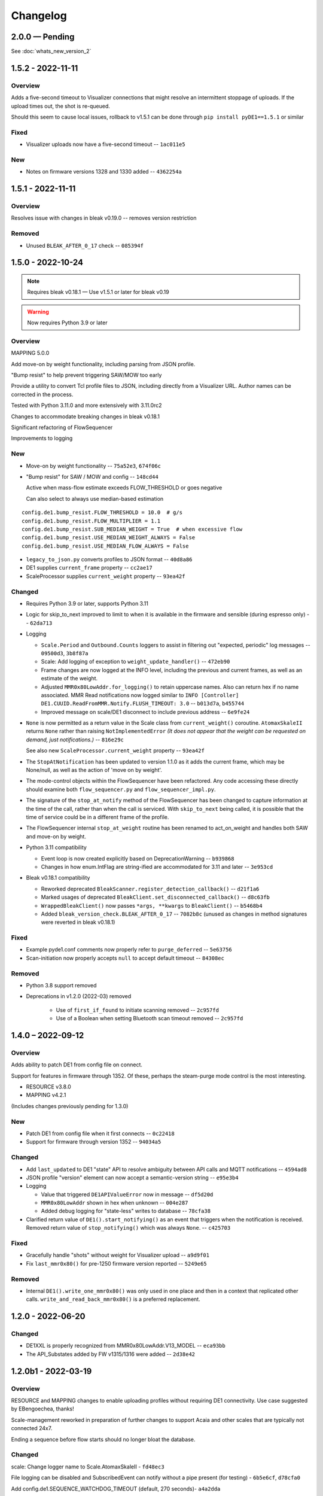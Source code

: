 ..
    Copyright © 2021, 2022 Jeff Kletsky. All Rights Reserved.

    License for this software, part of the pyDE1 package, is granted under
    GNU General Public License v3.0 only
    SPDX-License-Identifier: GPL-3.0-only

=========
Changelog
=========

------------------
2.0.0 — Pending
------------------

See :doc:`whats_new_version_2`

------------------
1.5.2 - 2022-11-11
------------------

Overview
========

Adds a five-second timeout to Visualizer connections that might resolve
an intermittent stoppage of uploads. If the upload times out,
the shot is re-queued.

Should this seem to cause local issues, rollback to v1.5.1
can be done through ``pip install pyDE1==1.5.1`` or similar

Fixed
=====

* Visualizer uploads now have a five-second timeout -- ``1ac011e5``

New
===

* Notes on firmware versions 1328 and 1330 added -- ``4362254a``

------------------
1.5.1 - 2022-11-11
------------------

Overview
========

Resolves issue with changes in bleak v0.19.0 -- removes version restriction

Removed
=======

* Unused ``BLEAK_AFTER_0_17`` check -- ``085394f``

------------------
1.5.0 - 2022-10-24
------------------

.. note::

  Requires bleak v0.18.1 — Use v1.5.1 or later for bleak v0.19

.. warning::

  Now requires Python 3.9 or later

Overview
========

MAPPING 5.0.0

Add move-on by weight functionality, including parsing from JSON profile.

"Bump resist" to help prevent triggering SAW/MOW too early

Provide a utility to convert Tcl profile files to JSON, including directly
from a Visualizer URL. Author names can be corrected in the process.

Tested with Python 3.11.0 and more extensively with 3.11.0rc2

Changes to accommodate breaking changes in bleak v0.18.1

Significant refactoring of FlowSequencer

Improvements to logging


New
===

* Move-on by weight functionality -- ``75a52e3``, ``674f06c``

* "Bump resist" for SAW / MOW and config -- ``148cd44``

  Active when mass-flow estimate exceeds FLOW_THRESHOLD or goes negative

  Can also select to always use median-based estimation

::

        config.de1.bump_resist.FLOW_THRESHOLD = 10.0  # g/s
        config.de1.bump_resist.FLOW_MULTIPLIER = 1.1
        config.de1.bump_resist.SUB_MEDIAN_WEIGHT = True  # when excessive flow
        config.de1.bump_resist.USE_MEDIAN_WEIGHT_ALWAYS = False
        config.de1.bump_resist.USE_MEDIAN_FLOW_ALWAYS = False

* ``legacy_to_json.py`` converts profiles to JSON format -- ``40d8a86``

* DE1 supplies ``current_frame`` property -- ``cc2ae17``

* ScaleProcessor supplies ``current_weight`` property -- ``93ea42f``


Changed
=======

* Requires Python 3.9 or later, supports Python 3.11

* Logic for skip_to_next improved to limit to when it is available
  in the firmware and sensible (during espresso only) -- ``62da713``

* Logging

  * ``Scale.Period`` and ``Outbound.Counts`` loggers to assist in
    filtering out "expected, periodic" log messages
    -- ``09500d3``, ``3b8f87a``

  * Scale: Add logging of exception to ``weight_update_handler()``
    -- ``472eb90``

  * Frame changes are now logged at the INFO level, including the previous
    and current frames, as well as an estimate of the weight.

  * Adjusted ``MMR0x80LowAddr.for_logging()`` to retain uppercase names.
    Also can return hex if no name associated. MMR Read notifications now
    logged similar to
    ``INFO [Controller] DE1.CUUID.ReadFromMMR.Notify.FLUSH_TIMEOUT: 3.0``
    -- ``b013d7a``, ``b455744``

  * Improved message on scale/DE1 disconnect to include previous address
    -- ``6e9fe24``

* ``None`` is now permitted as a return value in the Scale class
  from ``current_weight()`` coroutine. ``AtomaxSkaleII`` returns
  ``None`` rather than raising ``NotImplementedError``
  *(It does not appear that the weight can be requested on demand,
  just notifications.)*  -- ``816e29c``

  See also new ``ScaleProcessor.current_weight`` property -- ``93ea42f``

* The ``StopAtNotification`` has been updated to version 1.1.0 as it adds
  the current frame, which may be None/null, as well as the action of
  'move on by weight'.

* The mode-control objects within the FlowSequencer have been refactored.
  Any code accessing these directly should examine both ``flow_sequencer.py``
  and ``flow_sequencer_impl.py``.

* The signature of the ``stop_at_notify`` method of the FlowSequencer has been
  changed to capture information at the time of the call, rather than when
  the call is serviced. With ``skip_to_next`` being called, it is possible
  that the time of service could be in a different frame of the profile.

* The FlowSequencer internal ``stop_at_weight`` routine has been renamed to
  act_on_weight and handles both SAW and move-on by weight.

* Python 3.11 compatibility

  * Event loop is now created explicitly based on DeprecationWarning
    -- ``b939868``

  * Changes in how enum.IntFlag are string-ified are accommodated
    for 3.11 and later -- ``3e953cd``

* Bleak v0.18.1 compatibility

  * Reworked deprecated ``BleakScanner.register_detection_callback()``
    -- ``d21f1a6``

  * Marked usages of deprecated ``BleakClient.set_disconnected_callback()``
    -- ``d8c63fb``

  * ``WrappedBleakClient()`` now passes ``*args, **kwargs``
    to ``BleakClient()`` -- ``b5468b4``

  * Added ``bleak_version_check.BLEAK_AFTER_0_17`` -- ``7082b8c``
    (unused as changes in method signatures were reverted in bleak v0.18.1)


Fixed
=====

* Example pyde1.conf comments now properly refer to ``purge_deferred`` -- ``5e63756``

* Scan-initiation now properly accepts ``null`` to accept default timeout -- ``84308ec``


Removed
=======

* Python 3.8 support removed

* Deprecations in v1.2.0 (2022-03) removed

    * Use of ``first_if_found`` to initiate scanning removed -- ``2c957fd``

    * Use of a Boolean when setting Bluetooth scan timeout removed -- ``2c957fd``



------------------
1.4.0 – 2022-09-12
------------------

Overview
========

Adds ability to patch DE1 from config file on connect.

Support for features in firmware through 1352. Of these, perhaps the
steam-purge mode control is the most interesting.

* RESOURCE v3.8.0
* MAPPING v4.2.1

(Includes changes previously pending for 1.3.0)


New
===

* Patch DE1 from config file when it first connects -- ``0c22418``

* Support for firmware through version 1352 -- ``94034a5``


Changed
=======

* Add ``last_updated`` to DE1 "state" API to resolve ambiguity between API calls
  and MQTT notifications -- ``4594ad8``

* JSON profile "version" element can now accept a semantic-version string
  -- ``e95e3b4``

* Logging

  * Value that triggered ``DE1APIValueError`` now in message -- ``df5d20d``

  * ``MMR0x80LowAddr`` shown in hex when unknown -- ``004e287``

  * Added debug logging for "state-less" writes to database -- ``78cfa38``


* Clarified return value of ``DE1().start_notifying()`` as an event
  that triggers when the notification is received. Removed return value
  of ``stop_notifying()`` which was always ``None``. -- ``c425703``


Fixed
=====

* Gracefully handle "shots" without weight for Visualizer upload -- ``a9d9f01``

* Fix ``last_mmr0x80()`` for pre-1250 firmware version reported -- ``5249e65``

Removed
=======

* Internal ``DE1().write_one_mmr0x80()`` was only used in one place and then
  in a context that replicated other calls. ``write_and_read_back_mmr0x80()``
  is a preferred replacement.


------------------
1.2.0 - 2022-06-20
------------------

Changed
=======

* DE1XXL is properly recognized from MMR0x80LowAddr.V13_MODEL -- ``eca93bb``

* The API_Substates added by FW v1315/1316 were added -- ``2d38e42``

--------------------
1.2.0b1 - 2022-03-19
--------------------

Overview
========

RESOURCE and MAPPING changes to enable uploading profiles
without requiring DE1 connectivity. Use case suggested by EBengoechea, thanks!

Scale-management reworked in preparation of further changes to support
Acaia and other scales that are typically not connected 24x7.

Ending a sequence before flow starts should no longer bloat the database.

Changed
=======

scale: Change logger name to Scale.AtomaxSkaleII - ``fd48ec3``

File logging can be disabled and SubscribedEvent can notify
without a pipe present (for testing) - ``6b5e6cf``, ``d78cfa0``

Add config.de1.SEQUENCE_WATCHDOG_TIMEOUT (default, 270 seconds)- ``a4a2dda``

Fixed
=====

de1: scale: Quiet all connection attempt/fail logging when "not logging"
- ``6936f24``

scale: Factory now properly checks keys of name-to-class mapping - ``323bbca``

Python 3.10: Change import for Callable from collections to typing - ``39f7a57``

Sequences that are terminated before flow starts should no longer continue
writing to the database. Watchdog timer also added - ``a4a2dda``

Deprecated
==========

"first_if_found", "id", "scan" deprecated - ``207a492``

To start a scan, the parameter has been changed to prefer a positive number
for the timeout, or null (to accept the default). Use of a bool here
has been DEPRECATED. The preferred forms include:

.. code-block::

  {'begin': null}
  {'begin': 5}
  {'begin': 5.0}

To start a scan and select the first-found device of the desired type,
set the id to 'scan'. Use of the 'first_if_found' key has been DEPRECATED:
The preferred forms include:

.. code-block::

  {'id': 'scan'}
  {'id': 'aa:bb:cc:dd:ee:ff'}
  {'id': null}


DEPRECATED forms include:

.. code-block::

  {'begin': true}
  {'begin': false}
  {'first_if_found': true}
  {'first_if_found': false}


------------------
1.1.0 – 2022-01-24
------------------

Fixed: Long profiles should no longer time out when selecting by ID -
``f1f383a``

Other functional changes described at :ref:`changelog_v1.1.0b1`

* Trivial documentation changes from 1.1.0b2
* Updated documentation from 1.1.0b1

--------------------
1.1.0b2 – 2022-01-22
--------------------

Overview
========

Updated, expanded, and reorganized installation documentation

Changed
=======

Documentation (only)

.. _changelog_v1.1.0b1:

--------------------
1.1.0b1 – 2022-01-14
--------------------

Overview
========

Resolves shutdown issue with MQTT unconnected, DE1 config-file values,
improves some logging, updates FeatureFlag for FW 1293,
improves compatability with Manjaro (OS),
fixes documentation-generation issue.

Changed
=======

* Reduce log severity for unimplemented MMRs 0x3820 and 0x3824 – ``0125b72``
* ``FeatureFlag`` includes ``sched_idle`` flag, active for FW 1293 and later –
  ``64ee7f7``
* Timeouts on CUUID request/notify log changed wording to state
  that it could also be the write or the lack of a notify received that
  caused the timeout – ``a675f50``
* Removed stray comment from ``20-create-dirs.sh`` – ``6070984``
* Link ``README.rst`` for documentation generation – ``bb640f3``

Fixed
=====

* Shutdown without an MQTT connection does not try (and fail) to close it –
  ``adda65e``
* DE1 is initialized with config-file values, rather than default –
  ``f7d6393``
* HTTP API now returns a more descriptive error if the payload data type is
  incorrect – ``43614df``
* `disconnect-btid.sh` should no longer cause `sh` errors with Manjaro OS –
  ``d3a3c65``
* Service definitions updated to use ``StandardError=journal`` – ``ac0ead7``


------------------
1.0.0 — 2021-12-11
------------------

Overview
========

First release version.

Changed
=======

* Allow request of Idle from a refill state
  (apparently not acted on by the DE1) - ``55d81bb``
* Allow "force" of DE1 Idle from any state, enabled through config -
  ``05adc93``
* Prereqs updated to current versions  - ``5d320cb``

RESOURCE 3.6.0
------------------

* Add ``NO_REQUEST`` mode to trigger a report from the DE1 - ``a52cd6f``
* Add ``END_STEAM`` mode to support steam-to-temperature - ``24d7b52``


Fixed
=====

* Double-counting of scale delay was removed, improving scale-to-DE1 time
  alignment - ``886016a``


-------------------
0.10.0 – 2021-11-21
-------------------

Overview
========

Documentation, including installation, added. Installation scripts,
tested with Raspberry Pi OS Lite (Release date: October 30th 2021,
Kernel version: 5.10) available in the source repo.

New
===

* Documentation viewable at https://pyde1.readthedocs.io/en/latest/
* Install scripts in the source repo in the ``install`` directory
* Provide config for TLS for MQTT clients - ``427b3e0``

Changed
=======

* Documentation reorganized and consolidated into the ``docs`` directory
* ``disconnect-btid.sh`` is now expected at
  ``/usr/local/bin/pyde1-disconnect-btid.sh`` by ``pyde1.service``

MAPPING 4.0.1
-----------------

* MODULES_FOR_VERSIONS consistent with requirements - ``40c4ce0``

Fixed
=====

* utils: data_as_readable() now handles "undecodable" byte sequences - ``08aef05``
* packaging: Include schema and service files - ``4caf736``


------------------
0.9.0 – 2021-10-31
------------------

Overview
========

Functionality for the beta release completed and tested.

New
===

-  The flush-control features of *experimental* Firmware 1283 were
   implemented and include control of target duration, temperature, and
   flow. - ``46c0481``

-  Clean, Descale, and Transport functionality is now available through
   the API. - ``65f2ac9``

-  Provide asynchronous firmware upload through API. - ``d6a2dbc``, ``32436a9``

-  GET of DE1\_STATE enabled. - ``2b4435e``

-  Rewrite of logging and logging configuration. "Early" logging is
   captured and routed to the log file, once it is opened. Log levels
   and formatters can be easily configured through the YAML config
   files. - ``b759168``, ``39c714d``, ``7df0397``, ``d3e128c``, ``cabab97``

-  Provide logging over MQTT for client use (in addition to console and
   log file). - ``019bed0``

-  Profile frame logging provides "not" names for unset FrameFlags to
   clarify log messages. For example, the absence of ``CtrlF`` is now
   rendered as ``CtrlP``. - ``c842565``

-  MQTT "Will" implemented, reporting unexpected MQTT disconnects.
   - ``22d06b4``

-  Feature flags have been added to formalize access to DE1 and firmware
   abilities. - ``d7405b0``

Changed
=======

-  ``c_api`` was updated with new information. - ``46c0481``

-  The firmware version is read early in the DE1 initialization to
   determine the range of valid MMRs and how to efficiently read them.
   - ``46c0481``

-  The ``ModeControl`` class was refactored into ``flow_sequencer``.
   - ``46c0481``

-  MMRs that are not able to be decoded (such as not implemented), are
   logged along with the value received. - ``2d0fa24``

-  Return 400 Bad Request for PATCH/PUT with no content. - ``d00bd24``

-  Change MQTT to not request retaining messages from pyDE1. - ``8a8ba5e``

-  Logging level and wording changes. - ``99ec22f``, ``b31c850``

-  Rework imports to remove order dependencies and simplify. - ``c895f7d``,
   - ``b31c850``

-  Improve reconnection algorithm for DE1 and Scale. - ``6be3e5a``

-  Improve camelcase\_from\_underscore(). - ``0b40fe9``

-  Do not try to reconnect DE1 or Scale while shutting down. - ``bd21a93``

-  Inbound (HTTP) API: Check DE1 and scale is\_ready instead of
   is\_connected. - ``5de28e7``

MAPPING 4.0.0
-----------------

* Rewrites ``IsAt`` to use an enum, rather than the class to define
  the target, simplifying package inclusion. - ``78cea85``

Fixed
=====

-  Loop-level, exception-initiated shutdowns now terminate more cleanly.
   - ``0b593d0``

-  An error condition when no scale was present during a "shot" has been
   resolved. ffae2f

-  An error condition when a DE1 connected and the profile was not yet
   known has been resolved - ``58bbfad``

-  AutoTareNotification and StopAtNotification now populate sender.
   - ``9f39d08``

-  A very early termination of the program (before processes are
   defined) now terminates more cleanly. - ``4f95c34``

-  ScaleProcessor: Reset the history if a gap in reports is too long,
   such as from a disconnect-reconnect sequence. - ``48a35ca``


Removed
=======

-  Remove unused Config.set\_logging(). - ``2b104e6``

-  Remove feature.py as previously incorporated into FeatureFlag.
   - ``469ee96``

------------------
0.8.0 – 2021-09-28
------------------

Overview
========
This release focused on converting command-line executables to robust,
self-starting, and supervised services. Both the core pyDE1 controller
and the Visualizer uploader now can be started with ``systemd``
automatically at boot. Configuration of many parameters can be done
through YAML files (simple, human-friendly syntax), by default in
``/usr/local/pyde1/``. Command-line parameters, usable by the service
unit files, can be used to override the config-file location.

Logging configuration may change prior to "beta". At this time it is
only configurable in the output format and level for the *stderr* and
*file* loggers.

By default, the *stderr* logger is at the WARNING level abd without
timestamps, as it is managed through ``systemd`` when being run as a
service. A command-line parameter allows for timestamped output at the
DEBUG level for interactive use.

New
===

-  Services run under ``systemd``

   -  Service ("unit") files for ``pyde1.service`` and
      ``pyde1-visualizer.service``
   -  Config files in YAML form

-  Auto-off, configurable
-  Track the IDs of connected Bluetooth devices for cleanup under Linux
   and disconnect them at the Bluez level in the case of a non-graceful
   exit
-  MQTT supports authorization and access-control lists
-  Visualizer: Don't upload short "shots", such as for flushing
   (configurable)
-  Stop-at-weight offset configurable through ``pyde1.conf``
-  Database:

   -  Self-initialize, if needed
   -  Check for the proper schema at start

-  Replay: config file and command-line switches allow easier
   configuration, including sequence ID and MQTT topic root

Changed
=======

.. warning::
   SIGHUP is no longer used for log rotation. It is a
   termination signal.

-  Paths changed to ``/var/log/pyde1`` and
   ``/var/lib/pyde1/pyde1.sqlite`` by default (configurable)
-  Refactored and unified shutdown processes
-  Refactored supervised processes to handle uncaught exceptions and
   properly terminate for automated restart
-  Visualizer: log to ``pyde1-visualizer.log`` by default
-  Stop-at-weight internally includes 170 ms to account for the
   "fall-time" from the basket to the cup.
-  Logging:

   -  Switched to a file-watcher handler so that log rotation should be
      transparent, without the need of a signal
   -  Provide better control of formatting and level for use with
      ``systemd`` (service) infrastructure
   -  Change default file name to ``pyde1.log``
   -  Add ``--console`` command-line flag to provide timestamped,
      DEBUG-level output to assist in development and debugging
   -  Adjust some log levels so that INFO-level logs are more meaningful
   -  Removed last usages of ``aiologger``

-  The outbound API reports "disconnected" for the DE1 and scale when
   initialized

Fixed
=====

-  MQTT (outbound) API will now detect connection or authentication
   failures with the broker and terminate pyDE1
-  FlowSequencer no longer raises exception when trying to report that
   the steam time is not managed directly by the software. (It is
   managed by the DE1 firmware.)
-  Mass-flow estimates had an off-by-one error that was corrected
-  Replay now properly reports sequence\_id on gate notifications

Deprecated
==========

-  ``find_first_and_load.py`` (Use the APIs. It would have already been
   removed if previously deprecated)

Removed
=======

-  ``ugly_bits.py`` (previously deprecated)
-  ``try_de1.py`` (previously deprecated)
-  ``DE1._recorder_active`` and dependencies, including ``shot_file.py``
   (previously deprecated)
-  Profile ``from_json_file()`` (previously deprecated)
-  ``replay_vis_test.py`` -- Use ``replay.py`` with config or
   command-line options


------------------
0.7.0 – 2021-08-12
------------------

Schema Upgrade Required
=======================

.. warning::
   Backup your database before updating the schema.

See SQLite ``.backup`` for details if you are not familiar.

This adds columns for the ``id`` and ``name`` fields that are now being
sent with ``ConnectivityUpdate``

New
===

-  Stand-alone app automatically uploads to Visualizer on shot
   completion
-  PUT and GET of DE1\_PROFILE\_ID allows setting of profile by ID
-  A stand-alone "replay" utility can be used to exercise clients, such
   as web apps
-  Both the DE1 and scale will try to reconnect on unexpected disconnect
-  Add ``DE1IncompleteSequenceRecordError`` for when write is not yet
   complete
-  Variants of the EB6 profile at different temperatures

Changed
=======

-  Better logging when waiting for a sequence to complete times out
-  Capture pre-sequence history at all times so "sync" is possible on
   replay
-  Removed read-back of CUUID.RequestedState as StateInfo provides
   current state
-  Removed "extra" last-drops check
-  Allow more API requests when DE1 or scale is not ready
-  Use "ready" and not just "connected" to determine if the DE1 or scale
   can be queried
-  Allow [dis]connect while [dis]connected
-  ``ConnectivityChange`` notification includes ``id`` and ``name`` to
   remove the need to call the API for them
-  Improve error message on JSON decode by including a snippet around
   the error
-  Set the default first-drops threshold to 0.0 for fast-flowing shots

RESOURCE 3.0.0
------------------

-  Changes previously unimplemented UPLOAD_TO_ID

   ::

       DE1_PROFILE_ID
       DE1_FIRMWARE_ID

Database Schema 2
-----------------

See ``upgrade.001.002.sql``

::

    PRAGMA user_version = 2;

    BEGIN TRANSACTION;

    ALTER TABLE connectivity_change ADD COLUMN id TEXT;
    ALTER TABLE connectivity_change ADD COLUMN name TEXT;

    END TRANSACTION;

Fixed
=====

-  Legacy "shot" files handle zero flow in "resistance" calculation
-  Properly end recording of a sequence if it is interrupted
-  FlowSequencer last-drops gate set during sequence
-  Correct logic error in stopping recorder at end of sequence
-  Correct reporting of not-connected conditions to HTTP API
-  Correct scale-presence checking for PUT and PATCH requests
-  Handle missing Content-Length header
-  Incorrect error message around API request for Sleep removed
-  ``pyDE1.scanner`` should now import properly into other code
-  Steam-temperature setter now can set 140-160 deg. C
-  Type errors in validation of API inputs properly report the expected
   type



------------------
0.6.0 – 2021-07-25
------------------

**The Mimoja Release**

    I am not sure how / where to store shots and profiles. I hate it to
    only have it browser local.

*So do I. Wonder no longer.*

New
===

A SQLite3 database now saves all profiles uploaded to the DE1, as well
as capturing virtually all real-time data during all flow sequences,
including a brief set of data from *before* the state transition.

Profiles are unique by the content of their "raw source" and also have a
"fingerprint" that is common across all profiles that produce the same
"program" for the DE1. Changing a profile's name alone does not change
this fingerprint. Changing the frames in a profile without changing the
name changes both the ID of the profile, as well as its fingerprint.
These are both calculated using SHA1 from the underlying data, so should
be consistent across installs for the same source data or frame set.

Profiles can also be searched by the customary metadata:

-  Title
-  Author
-  Notes
-  Beverage type
-  Date added

``aiosqlite`` and its dependencies are now required.

Legacy-style shot data can be extracted from the database by an
application other than that which is running the DE1. Creating a
Visualizer-compatible "file" for upload can be done in around 80-100 ms
on a RPi 3B. If written to a physical file, it is also compatible with
John Weiss' shot-plotting programs. See ``pyDE1/shot_file/legacy.py``

The database retains the last-known profile uploaded to the DE1. If a
flow sequence beings prior to uploading a profile, it is used as the
"most likely" profile and identified in the database with the
``profile_assumed`` flag.

.. note::
   The database needs to be manually initialized prior to use.

One approach is

::

    sudo -u <user> sqlite3 /var/lib/pyDE1/pyDE1.sqlite3 \
    < path/to/pyDE1/src/pyDE1/database/schema/schema.001.sql

Changed
=======

Upload limit changed to 16 kB to accommodate larger profiles.

FlowSequencer events are now notified over ``SequencerGateNotification``
and include a ``sequence_id`` and the ``active_state`` for use with
history logging.

``Profile.from_json()`` now expects a string or bytes-like object,
rather than a dict. This change is to ease capture of the profile
"source" for use with history logging.

``ProfileByFrames.from_json()`` no longer rounds the floats to maintain
the integrity of the original source. They will still be rounded at the
time that they are encoded into binary payloads.

Standard initialization of the DE1 now includes reading
``CUUID.Versions`` and ``ShotSettings`` to speed first-time store of
profiles.

Robustness of shutdown improved.

Internal ``Profile`` class extended to capture "raw source", metadata,
and UUIDs for both the raw source and the resulting "program" sent to
the DE1.

Fixed
=====

In ``find_first_and_load.py``, ``set_saw()`` now uses the passed mass

Deprecated
==========

``Profile.from_json_file()`` as it is no longer needed with the API able
to upload profiles. If needed within the code base, read the file, and
pass to ``Profile.from_json()`` to ensure that the profile source and
signatures are properly updated.

``DE1._recorder_active`` and the contents of ``shot_file.py`` have been
superseded by database logging.

Known Issues
============

The database name is hard-coded at this time.

``Profile.regenerate_source()`` is not implemented at this time.

Occasionally, during shutdown, the database capture reports that it was
passed ``None`` and an exception is raised. This may be due to shut
down, or may be due to failure to retrieve an earlier exception from the
task.


------------------
0.5.0 – 2021-07-14
------------------

New
===

Bluetooth scanning with API. See ``README.bluetooth.md`` for details

API can set scale and DE1 by ID, by first\_if\_found, or None

A list of logs and individual logs can be obtained with GET
``Resource.LOGS`` and ``Routine.LOG``

``ConnectivityEnum.READY`` added, allowing clients to clearly know if
the DE1 or scale is available for use.

.. warning::
   Previous code that assumed that ``.CONNECTED`` was the
   terminal state should be modified to recognize ``.READY``.

``examples/find_first_and_load.py`` demonstrates stand-alone connection
to a DE1 and scale, loading of a profile, setting of shot parameters,
and disconnecting from these devices.

``scale_factory(BLEDevice)`` returns an appropriate ``Scale`` subtype

``Scale`` subtypes need to register their advertisement-name prefix,
such as

::

    Scale.register_constructor(AtomaxSkaleII, 'Skale')

Timeout on ``await`` calls initiated by the API

Use of connecting to the first-found DE1 and scale, monitoring MQTT,
uploading a profile, setting SAW, all through the API is shown in
``examples/find_first_and_load.py``

Example profiles: EB6 has 30-s ramp vs EB5 at 25-s

Add ``timestamp_to_str_with_ms()`` to ``pyDE1.utils``

On an error return to the inbound API, an exception trace is provided,
when available. This is intended to assist in error reporting.


Changed
=======

HTTP API PUT/PATCH requests now return a list, which may be empty.
Results, if any, from individual setters are returned as dict/obj
members of the list.

Some config parameters moved into ``pyDE1.config.bluetooth``

"find\_first" functionality now implemented in ``pyDE1.scanner``

``de1.address()`` is replaced with ``await de1.set_address()`` as it
needs to disconnect the existing client on address change. It also
supports address change.

``Resource.SCALE_ID`` now returns null values when there is no scale.

There's not much left of ``ugly_bits.py`` as its functions now should be
able to be handled through the API.

On connect, if any of the standard register reads fails, it is logged
with its name, and retried (without waiting).

An additional example profile was added. EB6 has 30-s ramp vs EB5 at
25-s. Annoying rounding errors from Insight removed.

MAPPING 3.1.0
-----------------

Add Resource.SCAN and Resource.SCAN\_RESULTS

See note above on return results, resulting in major version bump

Add ``first_if_found`` key to mapping for ``Resource.DE1_ID`` and
``Resource.SCALE_ID``. If True, then connects to the first found,
without initiating a scan. When using this feature, no other keys may be
provided.

RESOURCE 2.0.0
------------------

.. note:
   Breaking change: ``ConnectivityEnum.READY`` added. See Commit
   ``b53a8eb`` Previous code that assumed that ``.CONNECTED`` was the
   terminal state should be modified to recognize ``.READY``.

Add

::

        SCAN = 'scan'
        SCAN_DEVICES = 'scan/devices'

::

        LOG = 'log/{id}'
        LOGS = 'logs'

Deprecated
==========

``stop_scanner_if_running()`` in favor of just calling
``scanner.stop()``

``ugly_bits.py`` for manual configuration now should be able to be
handled through the API. See ``examples/find_first_and_load.py``

Removed
=======

``READ_BACK_ON_PATCH`` removed as PATCH operations now can return
results themselves.

``device_adv_is_recognized_by`` class method on DE1 and Scale replaced
by registered prefixes

Removed ``examples/test_first_find_and_load.py``, use
``find_first_and_load.py``

Known Issues
============

At least with BlueZ, it appears that a connection request while scanning
will be deferred.

Implicit scan-for-address in the creation of a ``BleakClient`` does not
cache or report any devices it discovers. This does not have any
negative impacts, but could be improved for the future.


------------------
0.4.1 – 2021-07-04
------------------

Fixed
=====

Import problems with ``manual_setup`` resolved with an explicit
reference to the ``pyDE1.ugly_bits`` version. Local overrides that may
have been in use prior will likely no longer used. TODO: Provide a more
robust config system to replace this.

Non-espresso flow (hot water flush, steam, hot water) now have their
accumulated volume associated with Frame 0, rather than the last frame
number of the previous espresso shot.


------------------
0.4.0 – 2021-07-03
------------------

New
===

Support for non-GHC machines to be able to start flow through the API

More graceful shutdown on SIGINT, SIGQUIT, SIGABRT, and SIGTERM

Logging to a single file, ``/tmp/log/pyDE1/combined.log`` by default. If
changed to, for example, ``/var/log/pyDE1/``, the process needs write
permission for the directory.

.. note::
    Keeping the logs in a dedicated directory is suggested, as the
    plan is to provide an API where a directory list will be used to
    generate the ``logs`` collection. ``/tmp/`` is used for ease of
    development and is not guaranteed to survive a reboot.

Log file is closed and reopened on SIGHUP.

Long-running processes, tasks, and futures are supervised, with
automatic restart should they unexpectedly terminate. A limit of two
restarts is in place to prevent "thrashing" on non-transient errors.

Changed
=======

Exceptions moved into ``pyDE1.exceptions`` for cleaner imports into
child processes.

String-generation utilities moved from ``pyDE1.default_logger`` into
``pyDE1.utils``

-  ``data_as_hex()``
-  ``data_as_readable()``
-  ``data_as_readable_or_hex()``

Remove inclusion of ``pyDE1.default_logger`` and replace with explicit
calls to ``initialize_default_logger()`` and
``set_some_logging_levels()``

Change from ``asyncio-mqtt`` to "bare" ``paho-mqtt``. The
``asyncio-mqtt`` module is still a requirement as it is used in
``examples/monitor_delay.py``

Controller now runs in its own process. Much of what was in
``try_de1.py`` is now in ``controller.py``

Log entries now include the process name.

IPC between the controller and outbound (MQTT) API now uses a pipe and
``loop.add_reader()`` to improve robustness and ease graceful shutdown.

Several internal method signatures changed to accommodate changes in
IPC. These are considered "internal" and do not impact the two, public
APIs.

Significant refactoring to move setup and run code out of ``try_de1.py``
and into more appropriate locations. The remaining "manual" setup steps
are now in ``ugly_bits.py``. See also ``run.py``

MAPPING 2.1.1
-----------------

-  Handle missing modules in "version" request by returning ``None``
   (``null``)

RESOURCE 1.2.0
------------------

-  Adds to ``DE1ModeEnum`` Espresso, HotWaterRinse, Steam, HotWater for
   use by non-GHC machines

-  ``.can_post`` now returns False, reflecting that POST is and was not
   supported

Response Codes
--------------

-  409 — When the current state of the device does not permit the action
-  ``DE1APIUnsupportedStateTransitionError``

-  418 — When the device is incapable of or blocked from taking the
   action
-  ``DE1APIUnsupportedFeatureError``

Fixed
=====

Resolved pickling errors related to a custom exception. It now is
properly reported to and by the HTTP server.

Changed BleakClient initialization to avoid
``AttributeError: 'BleakClientBlueZDBus' object has no attribute 'lower'``
and similar for ``'BleakClientCoreBluetooth'``

Exiting prior to device connection no longer results in
``AttributeError: 'NoneType' object has no attribute 'disconnect'``

Deprecated
==========

``try_de1.py`` is deprecated in favor of ``run.py`` or similar
three-liners.

Removed
=======

"null" outbound API implementation — Removed as not refactored for new
IPC. If there is a need, the MQTT implementation can be modified to only
consume from the pipe and not create or use an MQTT client.

Known Issues
============

Exceptions on a non-supervised task or callback are "swallowed" by the
default handler. They are reported in the log, but do not terminate the
caller.

The API for enabling and disabling auto-tare and stop-at can only do so
within the limits of the FlowSequencer's list of applicable states. See
further ``autotare_states``, ``stop_at_*_states``, and
``last_drops_states``

The main process can return a non-zero code even when the shutdown
appeared to be due to a shutdown signal, rather than an exception.

The hard limit of two restarts should be changed to a time-based limit.


------------------
0.3.0 — 2021-06-26
------------------

New
===

Upload of profile (JSON "v2" format) available with PUT at de1/profile

    curl -D - -X PUT --data @examples/jmk\_eb5.json
    http://localhost:1234/de1/profile

Line frequency GET/PATCH at de1/calibration/line\_frequency implemented.
Valid values are 50 or 60. This does not impact the DE1, only if 1/100
or 1/120 is used to calculate volume dispensed.

The HTTP API now checks to see if the request can be serviced with the
current DE1 and Scale connectivity. This should help enable people that
don't have a Skale II connected.

.. note:
    Although the DE1 and Scale can be reconnected, they are not
    reinitialized at this time.

``BleakClientWrapped.willful_disconnect`` property can be used to
determine if the on-disconnect callback was called as a result of an
intentional (locally initiated) or unintentional disconnect.

``BleakClientWrapped.name`` provides the advertised device name under
BlueZ and should not fail under macOS (or Windows).

Changed
=======

MAPPING 2.1.0
-----------------

-  Adds ``IsAt.internal_type`` to help validate the string values for
   ``DE1ModeEnum`` and ``ConnectivityEnum``. JSON producers and
   consumers should still expect and provide ``IsAt.v_type``

-  Enables ``de1/profile`` for PUT

RESOURCE 1.1.0
------------------

-  Adds
   ``DE1_CALIBRATION_LINE_FREQUENCY = 'de1/calibration/line_frequency'``

``DE1``, ``FlowSequencer``, and ``ScaleProcessor`` are now
``Singleton``.

``DE1()`` and ``Scale()`` no longer accept an address as an argument.
Use the ``.address`` property.

``BleakClientWrapped`` unifies ``atexit`` to close connected devices.

Fixed
=====

Better error reporting if the JSON value can not be converted to the
internal enum.

Python 3.8 compatibility: Changed "subscripted" type hints for ``dict``,
``list``, and ``set`` to their capitalized versions from ``typing``,
added replacement for ``str.removeprefix()``

Running on macOS with ``bleak`` 0.12.0 no longer raises device-name
lookup errors. This was not a ``bleak`` issue, but due to hopeful access
to its private internals.

Removed
=======

``DE1()`` and ``Scale()`` no longer accept an address as an argument.
Use the ``.address`` property.


------------------
0.2.0 — 2021-06-22
------------------

Inbound Control and Query API
=============================

An inbound API has been provided using a REST-like interface over HTTP.
The API should be reasonably complete in its payload and method
definitions and comments are welcomed on its sufficiency and
completeness.

Both the inbound and outbound APIs run in separate *processes* to reduce
the load on the controller itself.

GET should be available for the registered resources. See, in
``src/pyDE1/dispatcher``

-  ``resource.py`` for the registered resources, and
-  ``mapping.py`` for the elements they contain, the expected value
   types, and how they nest.

``None`` or ``null`` are often used to me "no value", such as for
stop-at limits. As a result, though similar, this is not an `RFC7368
JSON Merge Patch <https://datatracker.ietf.org/doc/html/rfc7386>`__.

In Python notation, ``Optional[int]`` means an ``int`` or ``None``.
Where ``float`` is specified, a JSON value such as ``20`` is permitted.

GET presently returns "unreadable" values to be able to better show the
structure of the JSON. When a value is unreadable, ``math.nan`` is used
internally, which is output as the JSON ``NaN`` token.

GET also returns empty nodes to illustrate the structure of the
document. This can be controlled with the ``PRUNE_EMPTY_NODES`` variable
in ``implementation.py``

Although PATCH has been implemented for most payloads, PUT is not yet
enabled. PUT will be the appropriate verb for\ ``DE1_PROFILE`` and
``DE1_FIRMWARE`` as, at this time, in-place modification of these is not
supported. The API mechanism for starting a firmware upload as not been
determined, as it should be able to abort as it runs in the background,
as well as notify when complete. Profile upload is likely to be similar,
though it occurs on a much faster timescale.

If you'd like the convenience of a GET of the same resource after a
PATCH, you can set ``READ_BACK_ON_PATCH`` to ``True`` in
``dispacher.py``

    The Python ``http.server`` module is used. It is not appropriate for
    exposed use. There is no security to the control and query API at
    this time. See further
    https://docs.python.org/3/library/http.server.html

It is likely that the server, itself, will be moved to a uWSGI (or
similar) process.

With either the present HTTP implementation or a future uWSGI one, use
of a webserver, such as ``nginx``, will be able to provide TLS,
authentication, and authorization, as well as a more "production-ready"
exposure.

Other Significant Changes
=========================

-  ``ShotSampleWithVolumeUpdates`` (v1.1.0) adds ``de1_time``.
   ``de1_time`` and ``scale_time`` are preferred over ``arrival_time``
   as, in a future version, these will be estimates that remove some of
   the jitter relative to packet-arrival time.

-  To be able to keep cached values of DE1 variables current, a
   read-back is requested on each write.

-  ``NoneSet`` and ``NONE_SET`` added to some ``enum.IntFlag`` to
   provide clearer representations

-  Although ``is_read_once`` and ``is_stable`` have been roughed in,
   optimizations using them have not been done

-  Disabled reads of ``CUUID.ReadFromMMR`` as it returns the request
   itself, which is not easily distinguishable from the data read. These
   two interpret their ``Length`` field differently, making it difficult
   to determine if ``5`` is an unexpected value or if it was just that 6
   words were requested to be read.

-  Scaling on ``MMR0x80LowAddr.TANK_WATER_THRESHOLD`` was corrected.


------------------
0.1.0 — 2021-06-11
------------------

Outbound API
============

An outbound API (notifications) is provided in a separate process. The
present implementation uses MQTT and provides timestamped,
source-identified, semantically versioned JSON payloads for:

-  DE1

   -  Connectivity
   -  State updates
   -  Shot samples with accumulated volume
   -  Water levels

-  Scale

   -  Connectivity
   -  Weight and flow updates

-  Flow sequencer

   -  "Gate" clear and set

      -  Sequence start
      -  Flow begin
      -  Expect drops
      -  Exit preinfuse
      -  Flow end
      -  Flow-state exit
      -  Last drops
      -  Sequence complete

   -  Stop-at-time/volume/weight

      -  Enable, disable (with target)
      -  Trigger (with target and value at trigger)

An example subscriber is provided in ``examples/monitor_delay.py``. On a
Raspberry Pi 3B, running Debian *Buster* and ``mosquitto`` 2.0 running
on ``::``, median delays are under 10 ms from *arrival\_time* of the
triggering event to delivery of the MQTT packet to the subscriber.

Packets are being sent with *retain* True, so that, for example, the
subscriber has the last-known DE1 state without having to wait for a
state change. Checking the payload's ``arrival_time`` is suggested to
determine if the data is fresh enough. The *will* feature of MQTT has
not yet been implemented.

A good introduction to MQTT and MQTT 5 can be found at HiveMQ:

-  https://www.hivemq.com/mqtt-essentials/
-  https://www.hivemq.com/blog/mqtt5-essentials-part1-introduction-to-mqtt-5/

One good thing about MQTT is that you can have as many subscribers as
you want without slowing down the controller. For example, you can have
a live view on your phone, live view on your desktop, log to file, log
to database, all at once.

Scan For And Use First DE1 And Skale Found
==========================================

Though "WET" and needing to be "DRY", the first-found DE1 and Skale will
be used. The Scale class has already been designed to be able to have
each subclass indicate if it recognizes the advertisement. Once DRY, the
scanner should be able to return the proper scale from any of the
alternatives.

Refactoring of this is pending the formal release of
``BleakScanner.find_device_by_filter(filterfunc)`` from `bleak PR
#565 <https://github.com/hbldh/bleak/pull/565>`__
